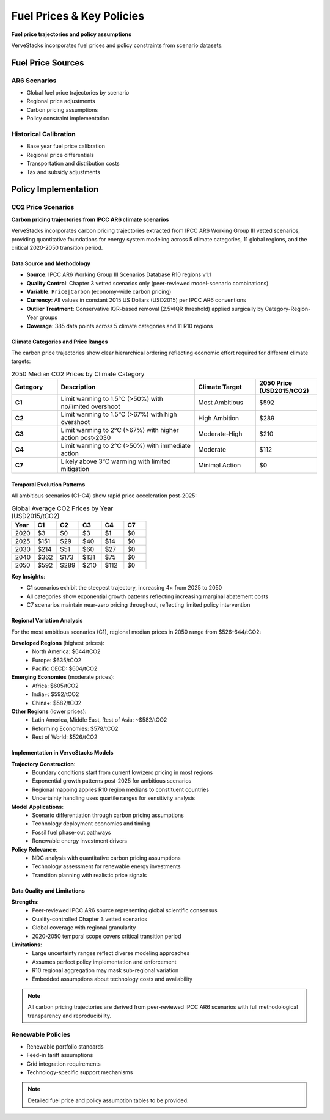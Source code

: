 ==========================
Fuel Prices & Key Policies
==========================

**Fuel price trajectories and policy assumptions**

VerveStacks incorporates fuel prices and policy constraints from scenario datasets.

Fuel Price Sources
==================

AR6 Scenarios
-------------
- Global fuel price trajectories by scenario
- Regional price adjustments
- Carbon pricing assumptions
- Policy constraint implementation

Historical Calibration
----------------------
- Base year fuel price calibration
- Regional price differentials
- Transportation and distribution costs
- Tax and subsidy adjustments

Policy Implementation
=====================

CO2 Price Scenarios
-------------------

**Carbon pricing trajectories from IPCC AR6 climate scenarios**

VerveStacks incorporates carbon pricing trajectories extracted from IPCC AR6 Working Group III vetted scenarios, providing quantitative foundations for energy system modeling across 5 climate categories, 11 global regions, and the critical 2020-2050 transition period.

Data Source and Methodology
^^^^^^^^^^^^^^^^^^^^^^^^^^^^

* **Source**: IPCC AR6 Working Group III Scenarios Database R10 regions v1.1
* **Quality Control**: Chapter 3 vetted scenarios only (peer-reviewed model-scenario combinations)
* **Variable**: ``Price|Carbon`` (economy-wide carbon pricing)
* **Currency**: All values in constant 2015 US Dollars (USD2015) per IPCC AR6 conventions
* **Outlier Treatment**: Conservative IQR-based removal (2.5×IQR threshold) applied surgically by Category-Region-Year groups
* **Coverage**: 385 data points across 5 climate categories and 11 R10 regions

Climate Categories and Price Ranges
^^^^^^^^^^^^^^^^^^^^^^^^^^^^^^^^^^^

The carbon price trajectories show clear hierarchical ordering reflecting economic effort required for different climate targets:

.. list-table:: 2050 Median CO2 Prices by Climate Category
   :widths: 15 45 20 20
   :header-rows: 1

   * - Category
     - Description
     - Climate Target
     - 2050 Price (USD2015/tCO2)
   * - **C1**
     - Limit warming to 1.5°C (>50%) with no/limited overshoot
     - Most Ambitious
     - $592
   * - **C2**
     - Limit warming to 1.5°C (>67%) with high overshoot
     - High Ambition
     - $289
   * - **C3**
     - Limit warming to 2°C (>67%) with higher action post-2030
     - Moderate-High
     - $210
   * - **C4**
     - Limit warming to 2°C (>50%) with immediate action
     - Moderate
     - $112
   * - **C7**
     - Likely above 3°C warming with limited mitigation
     - Minimal Action
     - $0

Temporal Evolution Patterns
^^^^^^^^^^^^^^^^^^^^^^^^^^^

All ambitious scenarios (C1-C4) show rapid price acceleration post-2025:

.. list-table:: Global Average CO2 Prices by Year (USD2015/tCO2)
   :widths: 15 15 15 15 15 15
   :header-rows: 1

   * - Year
     - C1
     - C2
     - C3
     - C4
     - C7
   * - 2020
     - $3
     - $0
     - $3
     - $1
     - $0
   * - 2025
     - $151
     - $29
     - $40
     - $14
     - $0
   * - 2030
     - $214
     - $51
     - $60
     - $27
     - $0
   * - 2040
     - $362
     - $173
     - $131
     - $75
     - $0
   * - 2050
     - $592
     - $289
     - $210
     - $112
     - $0

**Key Insights**:

* C1 scenarios exhibit the steepest trajectory, increasing 4× from 2025 to 2050
* All categories show exponential growth patterns reflecting increasing marginal abatement costs
* C7 scenarios maintain near-zero pricing throughout, reflecting limited policy intervention

Regional Variation Analysis
^^^^^^^^^^^^^^^^^^^^^^^^^^^

For the most ambitious scenarios (C1), regional median prices in 2050 range from $526-644/tCO2:

**Developed Regions** (highest prices):
  * North America: $644/tCO2
  * Europe: $635/tCO2  
  * Pacific OECD: $604/tCO2

**Emerging Economies** (moderate prices):
  * Africa: $605/tCO2
  * India+: $592/tCO2
  * China+: $582/tCO2

**Other Regions** (lower prices):
  * Latin America, Middle East, Rest of Asia: ~$582/tCO2
  * Reforming Economies: $578/tCO2
  * Rest of World: $526/tCO2

Implementation in VerveStacks Models
^^^^^^^^^^^^^^^^^^^^^^^^^^^^^^^^^^^^

**Trajectory Construction**:
  * Boundary conditions start from current low/zero pricing in most regions
  * Exponential growth patterns post-2025 for ambitious scenarios  
  * Regional mapping applies R10 region medians to constituent countries
  * Uncertainty handling uses quartile ranges for sensitivity analysis

**Model Applications**:
  * Scenario differentiation through carbon pricing assumptions
  * Technology deployment economics and timing
  * Fossil fuel phase-out pathways
  * Renewable energy investment drivers

**Policy Relevance**:
  * NDC analysis with quantitative carbon pricing assumptions
  * Technology assessment for renewable energy investments  
  * Transition planning with realistic price signals

Data Quality and Limitations
^^^^^^^^^^^^^^^^^^^^^^^^^^^^^

**Strengths**:
  * Peer-reviewed IPCC AR6 source representing global scientific consensus
  * Quality-controlled Chapter 3 vetted scenarios
  * Global coverage with regional granularity
  * 2020-2050 temporal scope covers critical transition period

**Limitations**:
  * Large uncertainty ranges reflect diverse modeling approaches
  * Assumes perfect policy implementation and enforcement
  * R10 regional aggregation may mask sub-regional variation
  * Embedded assumptions about technology costs and availability

.. note::
   All carbon pricing trajectories are derived from peer-reviewed IPCC AR6 scenarios with full methodological transparency and reproducibility.

Renewable Policies
------------------
- Renewable portfolio standards
- Feed-in tariff assumptions
- Grid integration requirements
- Technology-specific support mechanisms

.. note::
   Detailed fuel price and policy assumption tables to be provided.
